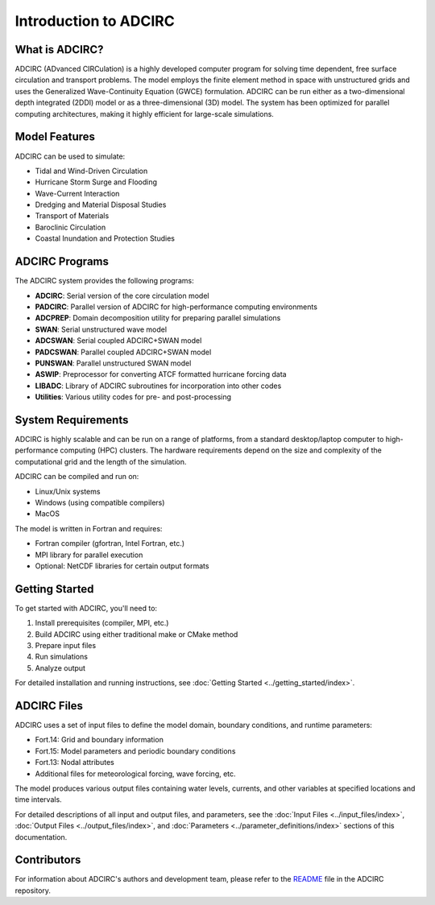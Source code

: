 Introduction to ADCIRC
======================

What is ADCIRC?
---------------

ADCIRC (ADvanced CIRCulation) is a highly developed computer program for solving time dependent, free surface circulation and transport problems. The model employs the finite element method in space with unstructured grids and uses the Generalized Wave-Continuity Equation (GWCE) formulation. ADCIRC can be run either as a two-dimensional depth integrated (2DDI) model or as a three-dimensional (3D) model. The system has been optimized for parallel computing architectures, making it highly efficient for large-scale simulations.

Model Features
--------------

ADCIRC can be used to simulate:

* Tidal and Wind-Driven Circulation
* Hurricane Storm Surge and Flooding
* Wave-Current Interaction
* Dredging and Material Disposal Studies
* Transport of Materials
* Baroclinic Circulation
* Coastal Inundation and Protection Studies

ADCIRC Programs
---------------

The ADCIRC system provides the following programs:

* **ADCIRC**: Serial version of the core circulation model
* **PADCIRC**: Parallel version of ADCIRC for high-performance computing environments
* **ADCPREP**: Domain decomposition utility for preparing parallel simulations
* **SWAN**: Serial unstructured wave model
* **ADCSWAN**: Serial coupled ADCIRC+SWAN model
* **PADCSWAN**: Parallel coupled ADCIRC+SWAN model
* **PUNSWAN**: Parallel unstructured SWAN model
* **ASWIP**: Preprocessor for converting ATCF formatted hurricane forcing data
* **LIBADC**: Library of ADCIRC subroutines for incorporation into other codes
* **Utilities**: Various utility codes for pre- and post-processing

System Requirements
-------------------

ADCIRC is highly scalable and can be run on a range of platforms, from a standard desktop/laptop computer to high-performance computing (HPC) clusters. The hardware requirements depend on the size and complexity of the computational grid and the length of the simulation.

ADCIRC can be compiled and run on:

* Linux/Unix systems
* Windows (using compatible compilers)
* MacOS

The model is written in Fortran and requires:

* Fortran compiler (gfortran, Intel Fortran, etc.)
* MPI library for parallel execution
* Optional: NetCDF libraries for certain output formats

Getting Started
---------------

To get started with ADCIRC, you'll need to:

1. Install prerequisites (compiler, MPI, etc.)
2. Build ADCIRC using either traditional make or CMake method
3. Prepare input files
4. Run simulations
5. Analyze output

For detailed installation and running instructions, see :doc:`Getting Started <../getting_started/index>`.

ADCIRC Files
------------

ADCIRC uses a set of input files to define the model domain, boundary conditions, and runtime parameters:

* Fort.14: Grid and boundary information
* Fort.15: Model parameters and periodic boundary conditions
* Fort.13: Nodal attributes
* Additional files for meteorological forcing, wave forcing, etc.

The model produces various output files containing water levels, currents, and other variables at specified locations and time intervals.

For detailed descriptions of all input and output files, and parameters, see the :doc:`Input Files <../input_files/index>`, :doc:`Output Files <../output_files/index>`, and :doc:`Parameters <../parameter_definitions/index>` sections of this documentation. 

Contributors
------------

For information about ADCIRC's authors and development team, please refer to the `README <https://github.com/adcirc/adcirc?tab=readme-ov-file>`_ file in the ADCIRC repository.

